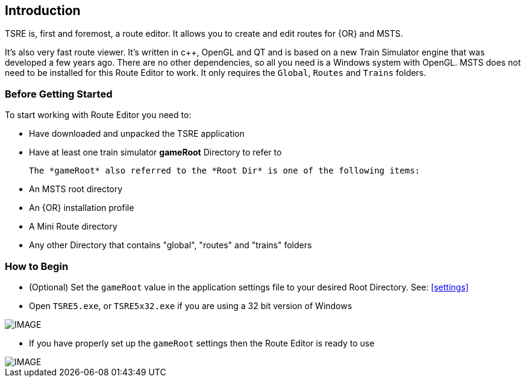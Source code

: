 == Introduction

TSRE is, first and foremost, a route editor. It allows you to create and edit routes for {OR} and MSTS. 

It's also very fast route viewer. It's written in c++, OpenGL and QT and is based on a new Train Simulator engine that was developed a few years ago. There are no other dependencies, so all you need is a Windows system with OpenGL. MSTS does not need to be installed for this Route Editor to work. It only requires the `Global`, `Routes` and `Trains` folders.


=== Before Getting Started

To start working with Route Editor you need to:

* Have downloaded and unpacked the TSRE application
* Have at least one train simulator *gameRoot* Directory to refer to


 The *gameRoot* also referred to the *Root Dir* is one of the following items:

 * An MSTS root directory
 * An {OR} installation profile
 * A Mini Route directory
 * Any other Directory that contains "global", "routes" and "trains" folders 

=== How to Begin 

* (Optional) Set the `gameRoot` value in the application settings file to your desired Root Directory. See: <<settings>>

* Open `TSRE5.exe`, or `TSRE5x32.exe` if you are using a 32 bit version of Windows

[IMAGE]
image::images/re1.png[]


* If you have properly set up the `gameRoot` settings then the Route Editor is ready to use

[IMAGE]
image::images/re3.png[]